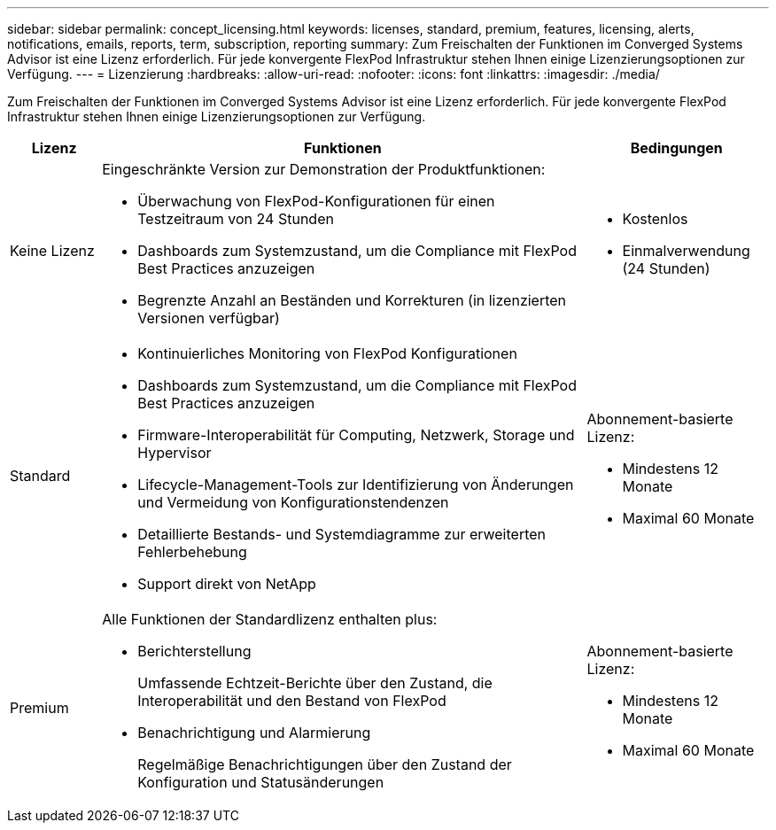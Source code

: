 ---
sidebar: sidebar 
permalink: concept_licensing.html 
keywords: licenses, standard, premium, features, licensing, alerts, notifications, emails, reports, term, subscription, reporting 
summary: Zum Freischalten der Funktionen im Converged Systems Advisor ist eine Lizenz erforderlich. Für jede konvergente FlexPod Infrastruktur stehen Ihnen einige Lizenzierungsoptionen zur Verfügung. 
---
= Lizenzierung
:hardbreaks:
:allow-uri-read: 
:nofooter: 
:icons: font
:linkattrs: 
:imagesdir: ./media/


[role="lead"]
Zum Freischalten der Funktionen im Converged Systems Advisor ist eine Lizenz erforderlich. Für jede konvergente FlexPod Infrastruktur stehen Ihnen einige Lizenzierungsoptionen zur Verfügung.

[cols="12,64,24"]
|===
| Lizenz | Funktionen | Bedingungen 


| Keine Lizenz  a| 
Eingeschränkte Version zur Demonstration der Produktfunktionen:

* Überwachung von FlexPod-Konfigurationen für einen Testzeitraum von 24 Stunden
* Dashboards zum Systemzustand, um die Compliance mit FlexPod Best Practices anzuzeigen
* Begrenzte Anzahl an Beständen und Korrekturen (in lizenzierten Versionen verfügbar)

 a| 
* Kostenlos
* Einmalverwendung (24 Stunden)




| Standard  a| 
* Kontinuierliches Monitoring von FlexPod Konfigurationen
* Dashboards zum Systemzustand, um die Compliance mit FlexPod Best Practices anzuzeigen
* Firmware-Interoperabilität für Computing, Netzwerk, Storage und Hypervisor
* Lifecycle-Management-Tools zur Identifizierung von Änderungen und Vermeidung von Konfigurationstendenzen
* Detaillierte Bestands- und Systemdiagramme zur erweiterten Fehlerbehebung
* Support direkt von NetApp

 a| 
Abonnement-basierte Lizenz:

* Mindestens 12 Monate
* Maximal 60 Monate




| Premium  a| 
Alle Funktionen der Standardlizenz enthalten plus:

* Berichterstellung
+
Umfassende Echtzeit-Berichte über den Zustand, die Interoperabilität und den Bestand von FlexPod

* Benachrichtigung und Alarmierung
+
Regelmäßige Benachrichtigungen über den Zustand der Konfiguration und Statusänderungen


 a| 
Abonnement-basierte Lizenz:

* Mindestens 12 Monate
* Maximal 60 Monate


|===